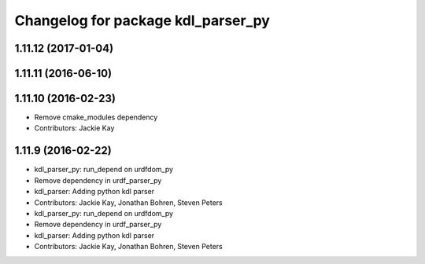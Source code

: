 ^^^^^^^^^^^^^^^^^^^^^^^^^^^^^^^^^^^
Changelog for package kdl_parser_py
^^^^^^^^^^^^^^^^^^^^^^^^^^^^^^^^^^^

1.11.12 (2017-01-04)
--------------------

1.11.11 (2016-06-10)
--------------------

1.11.10 (2016-02-23)
--------------------
* Remove cmake_modules dependency
* Contributors: Jackie Kay

1.11.9 (2016-02-22)
-------------------
* kdl_parser_py: run_depend on urdfdom_py
* Remove dependency in urdf_parser_py
* kdl_parser: Adding python kdl parser
* Contributors: Jackie Kay, Jonathan Bohren, Steven Peters

* kdl_parser_py: run_depend on urdfdom_py
* Remove dependency in urdf_parser_py
* kdl_parser: Adding python kdl parser
* Contributors: Jackie Kay, Jonathan Bohren, Steven Peters
